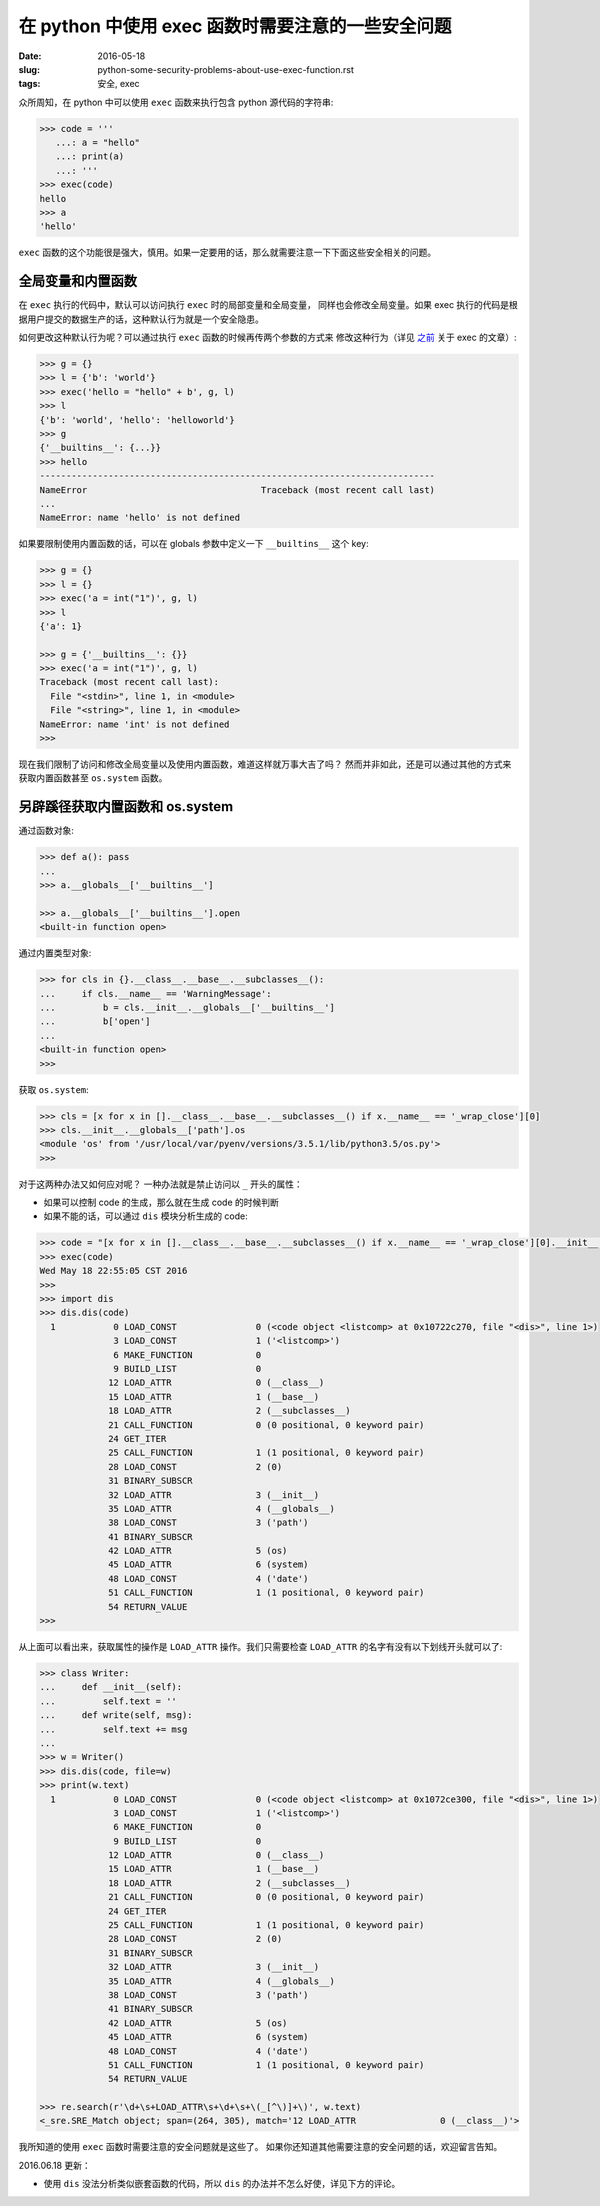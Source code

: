 在 python 中使用 exec 函数时需要注意的一些安全问题
===================================================================

:date: 2016-05-18
:slug: python-some-security-problems-about-use-exec-function.rst
:tags: 安全, exec

众所周知，在 python 中可以使用 ``exec`` 函数来执行包含 python 源代码的字符串:

.. code-block:: python

    >>> code = '''
       ...: a = "hello"
       ...: print(a)
       ...: '''
    >>> exec(code)
    hello
    >>> a
    'hello'

``exec`` 函数的这个功能很是强大，慎用。如果一定要用的话，那么就需要注意一下下面这些安全相关的问题。


全局变量和内置函数
------------------------

在 ``exec`` 执行的代码中，默认可以访问执行 ``exec`` 时的局部变量和全局变量，
同样也会修改全局变量。如果 exec 执行的代码是根据用户提交的数据生产的话，这种默认行为就是一个安全隐患。

如何更改这种默认行为呢？可以通过执行 ``exec`` 函数的时候再传两个参数的方式来
修改这种行为（详见 `之前`_  关于 exec 的文章）:

.. code-block:: python

    >>> g = {}
    >>> l = {'b': 'world'}
    >>> exec('hello = "hello" + b', g, l)
    >>> l
    {'b': 'world', 'hello': 'helloworld'}
    >>> g
    {'__builtins__': {...}}
    >>> hello
    ---------------------------------------------------------------------------
    NameError                                 Traceback (most recent call last)
    ...
    NameError: name 'hello' is not defined

如果要限制使用内置函数的话，可以在 globals 参数中定义一下 ``__builtins__`` 这个 key:

.. code-block:: python

    >>> g = {}
    >>> l = {}
    >>> exec('a = int("1")', g, l)
    >>> l
    {'a': 1}

    >>> g = {'__builtins__': {}}
    >>> exec('a = int("1")', g, l)
    Traceback (most recent call last):
      File "<stdin>", line 1, in <module>
      File "<string>", line 1, in <module>
    NameError: name 'int' is not defined
    >>>


现在我们限制了访问和修改全局变量以及使用内置函数，难道这样就万事大吉了吗？
然而并非如此，还是可以通过其他的方式来获取内置函数甚至 ``os.system`` 函数。


另辟蹊径获取内置函数和 os.system
------------------------------------

通过函数对象:

.. code-block:: python

    >>> def a(): pass
    ...
    >>> a.__globals__['__builtins__']

    >>> a.__globals__['__builtins__'].open
    <built-in function open>

通过内置类型对象:

.. code-block:: python

    >>> for cls in {}.__class__.__base__.__subclasses__():
    ...     if cls.__name__ == 'WarningMessage':
    ...         b = cls.__init__.__globals__['__builtins__']
    ...         b['open']
    ...
    <built-in function open>
    >>>

获取 ``os.system``:

.. code-block:: python

    >>> cls = [x for x in [].__class__.__base__.__subclasses__() if x.__name__ == '_wrap_close'][0]
    >>> cls.__init__.__globals__['path'].os
    <module 'os' from '/usr/local/var/pyenv/versions/3.5.1/lib/python3.5/os.py'>
    >>>


对于这两种办法又如何应对呢？ 一种办法就是禁止访问以 ``_`` 开头的属性：

* 如果可以控制 code 的生成，那么就在生成 code 的时候判断
* 如果不能的话，可以通过 ``dis`` 模块分析生成的 code:

.. code-block:: python

    >>> code = "[x for x in [].__class__.__base__.__subclasses__() if x.__name__ == '_wrap_close'][0].__init__.__globals__['path'].os.system('date')"
    >>> exec(code)
    Wed May 18 22:55:05 CST 2016
    >>>
    >>> import dis
    >>> dis.dis(code)
      1           0 LOAD_CONST               0 (<code object <listcomp> at 0x10722c270, file "<dis>", line 1>)
                  3 LOAD_CONST               1 ('<listcomp>')
                  6 MAKE_FUNCTION            0
                  9 BUILD_LIST               0
                 12 LOAD_ATTR                0 (__class__)
                 15 LOAD_ATTR                1 (__base__)
                 18 LOAD_ATTR                2 (__subclasses__)
                 21 CALL_FUNCTION            0 (0 positional, 0 keyword pair)
                 24 GET_ITER
                 25 CALL_FUNCTION            1 (1 positional, 0 keyword pair)
                 28 LOAD_CONST               2 (0)
                 31 BINARY_SUBSCR
                 32 LOAD_ATTR                3 (__init__)
                 35 LOAD_ATTR                4 (__globals__)
                 38 LOAD_CONST               3 ('path')
                 41 BINARY_SUBSCR
                 42 LOAD_ATTR                5 (os)
                 45 LOAD_ATTR                6 (system)
                 48 LOAD_CONST               4 ('date')
                 51 CALL_FUNCTION            1 (1 positional, 0 keyword pair)
                 54 RETURN_VALUE
    >>>

从上面可以看出来，获取属性的操作是 ``LOAD_ATTR`` 操作。我们只需要检查 ``LOAD_ATTR``
的名字有没有以下划线开头就可以了:

.. code-block:: python

    >>> class Writer:
    ...     def __init__(self):
    ...         self.text = ''
    ...     def write(self, msg):
    ...         self.text += msg
    ...
    >>> w = Writer()
    >>> dis.dis(code, file=w)
    >>> print(w.text)
      1           0 LOAD_CONST               0 (<code object <listcomp> at 0x1072ce300, file "<dis>", line 1>)
                  3 LOAD_CONST               1 ('<listcomp>')
                  6 MAKE_FUNCTION            0
                  9 BUILD_LIST               0
                 12 LOAD_ATTR                0 (__class__)
                 15 LOAD_ATTR                1 (__base__)
                 18 LOAD_ATTR                2 (__subclasses__)
                 21 CALL_FUNCTION            0 (0 positional, 0 keyword pair)
                 24 GET_ITER
                 25 CALL_FUNCTION            1 (1 positional, 0 keyword pair)
                 28 LOAD_CONST               2 (0)
                 31 BINARY_SUBSCR
                 32 LOAD_ATTR                3 (__init__)
                 35 LOAD_ATTR                4 (__globals__)
                 38 LOAD_CONST               3 ('path')
                 41 BINARY_SUBSCR
                 42 LOAD_ATTR                5 (os)
                 45 LOAD_ATTR                6 (system)
                 48 LOAD_CONST               4 ('date')
                 51 CALL_FUNCTION            1 (1 positional, 0 keyword pair)
                 54 RETURN_VALUE

    >>> re.search(r'\d+\s+LOAD_ATTR\s+\d+\s+\(_[^\)]+\)', w.text)
    <_sre.SRE_Match object; span=(264, 305), match='12 LOAD_ATTR                0 (__class__)'>

我所知道的使用 ``exec`` 函数时需要注意的安全问题就是这些了。
如果你还知道其他需要注意的安全问题的话，欢迎留言告知。


2016.06.18 更新：

* 使用 ``dis`` 没法分析类似嵌套函数的代码，所以 ``dis`` 的办法并不怎么好使，详见下方的评论。


.. _之前: https://mozillazg.com/2016/03/python-exec-function-globals-and-locals-arguments.html
